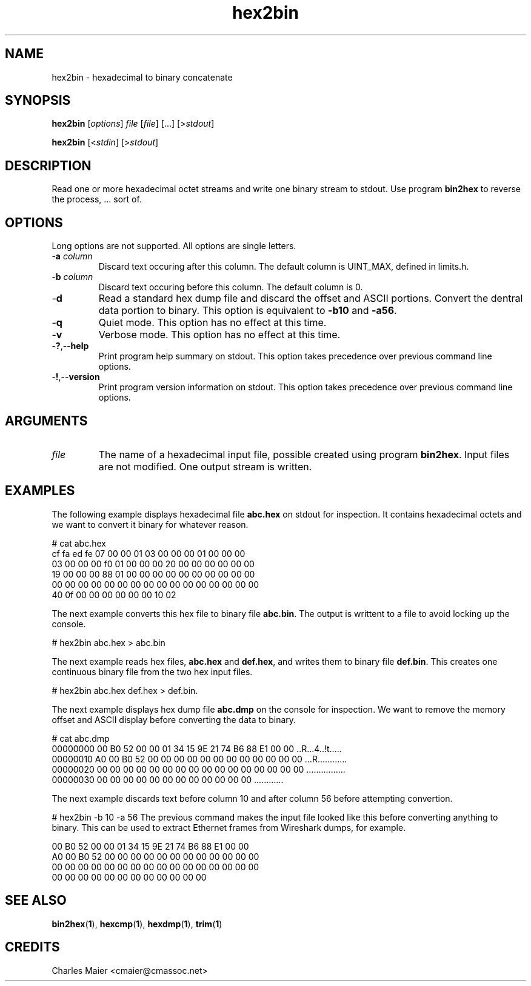 .TH hex2bin 1 "August 2013" "cmassoc-tools-1.9.1" "Motley Tools"

.SH NAME
hex2bin - hexadecimal to binary concatenate

.SH SYNOPSIS
.BR hex2bin
.RI [ options ]
.IR file
.RI [ file ]
[...]
.RI [> stdout ]

.PP
.BR hex2bin
.RI [< stdin ]
.RI [> stdout ]

.SH DESCRIPTION
Read one or more hexadecimal octet streams and write one binary stream to stdout.
Use program \fBbin2hex\fR to reverse the process, ... sort of.

.SH OPTIONS
Long options are not supported.
All options are single letters.

.TP
-\fBa\fI column\fR
Discard text occuring after this column.
The default column is UINT_MAX, defined in limits.h.

.TP
-\fBb\fI column\fR
Discard text occuring before this column.
The default column is 0.

.TP
.RB - d
Read a standard hex dump file and discard the offset and ASCII portions.
Convert the dentral data portion to binary.
This option is equivalent to \fB-b10\fR and \fB-a56\fR.

.TP
.RB - q
Quiet mode.
This option has no effect at this time.

.TP
.RB - v
Verbose mode.
This option has no effect at this time.

.TP
.RB - ? ,-- help
Print program help summary on stdout.
This option takes precedence over previous command line options.

.TP
.RB - ! ,-- version
Print program version information on stdout.
This option takes precedence over previous command line options.

.SH ARGUMENTS

.TP
.IR file 
The name of a hexadecimal input file, possible created using program \fBbin2hex\fR.
Input files are not modified.
One output stream is written.

.SH EXAMPLES
The following example displays hexadecimal file \fBabc.hex\fR on stdout for inspection.
It contains hexadecimal octets and we want to convert it binary for whatever reason.
.PP
   # cat abc.hex
   cf fa ed fe 07 00 00 01 03 00 00 00 01 00 00 00
   03 00 00 00 f0 01 00 00 00 20 00 00 00 00 00 00
   19 00 00 00 88 01 00 00 00 00 00 00 00 00 00 00
   00 00 00 00 00 00 00 00 00 00 00 00 00 00 00 00
   40 0f 00 00 00 00 00 00 10 02 
.PP
The next example converts this hex file to binary file \fBabc.bin\fR.
The output is writtent to a file to avoid locking up the console.
.PP
   # hex2bin abc.hex > abc.bin
.PP
The next example reads hex files, \fBabc.hex\fR and \fBdef.hex\fR, and writes them to binary file \fBdef.bin\fR.
This creates one continuous binary file from the two hex input files.
.PP
   # hex2bin abc.hex def.hex > def.bin.
.PP
The next example displays hex dump file \fBabc.dmp\fR on the console for inspection.
We want to remove the memory offset and ASCII display before converting the data to binary.
.PP
   # cat abc.dmp
   00000000 00 B0 52 00 00 01 34 15 9E 21 74 B6 88 E1 00 00 ..R...4..!t.....
   00000010 A0 00 B0 52 00 00 00 00 00 00 00 00 00 00 00 00 ...R............
   00000020 00 00 00 00 00 00 00 00 00 00 00 00 00 00 00 00 ................
   00000030 00 00 00 00 00 00 00 00 00 00 00 00             ............    
.PP
The next example discards text before column 10 and after column 56 before attempting convertion.
.PP
   # hex2bin -b 10 -a 56
.pp
The previous command makes the input file looked like this before converting anything to binary.
This can be used to extract Ethernet frames from Wireshark dumps, for example.
.PP
   00 B0 52 00 00 01 34 15 9E 21 74 B6 88 E1 00 00
   A0 00 B0 52 00 00 00 00 00 00 00 00 00 00 00 00
   00 00 00 00 00 00 00 00 00 00 00 00 00 00 00 00
   00 00 00 00 00 00 00 00 00 00 00 00
.SH SEE ALSO
.BR bin2hex ( 1 ),
.BR hexcmp ( 1 ),
.BR hexdmp ( 1 ),
.BR trim ( 1 )

.SH CREDITS
 Charles Maier <cmaier@cmassoc.net>


